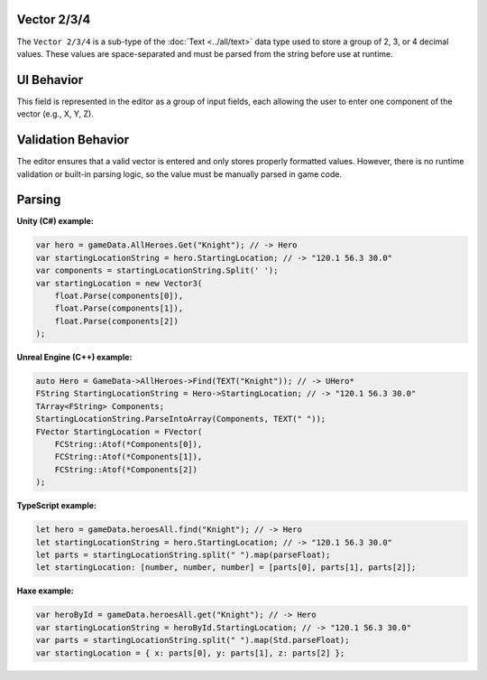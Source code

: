 Vector 2/3/4
------------

The ``Vector 2/3/4`` is a sub-type of the :doc:`Text <../all/text>` data type used to store a group of 2, 3, or 4 decimal values. These values are space-separated and must be parsed from the string before use at runtime.

UI Behavior
-----------

This field is represented in the editor as a group of input fields, each allowing the user to enter one component of the vector (e.g., X, Y, Z).

Validation Behavior
-------------------

The editor ensures that a valid vector is entered and only stores properly formatted values. However, there is no runtime validation or built-in parsing logic, so the value must be manually parsed in game code.

Parsing
-------

**Unity (C#) example:**

.. code-block:: cs

  var hero = gameData.AllHeroes.Get("Knight"); // -> Hero
  var startingLocationString = hero.StartingLocation; // -> "120.1 56.3 30.0"
  var components = startingLocationString.Split(' ');
  var startingLocation = new Vector3(
      float.Parse(components[0]),
      float.Parse(components[1]),
      float.Parse(components[2])
  );

**Unreal Engine (C++) example:**

.. code-block:: cpp

  auto Hero = GameData->AllHeroes->Find(TEXT("Knight")); // -> UHero*
  FString StartingLocationString = Hero->StartingLocation; // -> "120.1 56.3 30.0"
  TArray<FString> Components;
  StartingLocationString.ParseIntoArray(Components, TEXT(" "));
  FVector StartingLocation = FVector(
      FCString::Atof(*Components[0]),
      FCString::Atof(*Components[1]),
      FCString::Atof(*Components[2])
  );

**TypeScript example:**

.. code-block:: ts

  let hero = gameData.heroesAll.find("Knight"); // -> Hero
  let startingLocationString = hero.StartingLocation; // -> "120.1 56.3 30.0"
  let parts = startingLocationString.split(" ").map(parseFloat);
  let startingLocation: [number, number, number] = [parts[0], parts[1], parts[2]];

**Haxe example:**

.. code-block:: haxe

  var heroById = gameData.heroesAll.get("Knight"); // -> Hero
  var startingLocationString = heroById.StartingLocation; // -> "120.1 56.3 30.0"
  var parts = startingLocationString.split(" ").map(Std.parseFloat);
  var startingLocation = { x: parts[0], y: parts[1], z: parts[2] };
